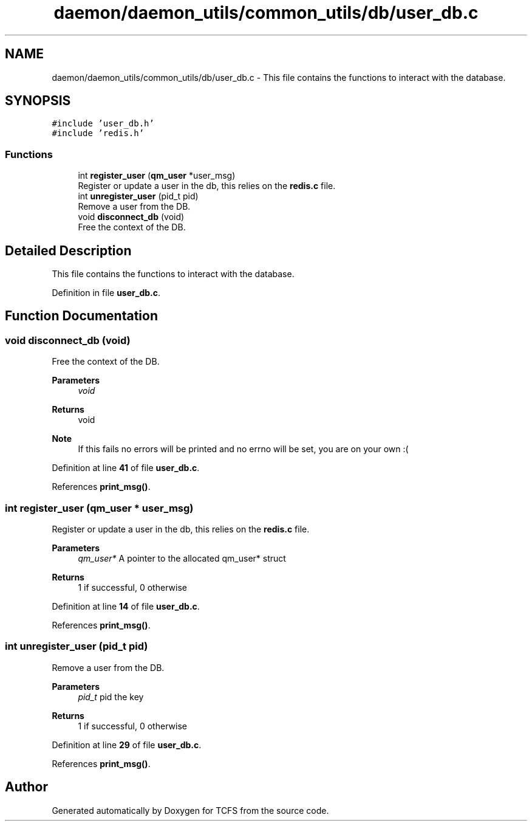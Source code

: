 .TH "daemon/daemon_utils/common_utils/db/user_db.c" 3 "Mon Nov 27 2023 17:03:19" "Version 0.2" "TCFS" \" -*- nroff -*-
.ad l
.nh
.SH NAME
daemon/daemon_utils/common_utils/db/user_db.c \- This file contains the functions to interact with the database\&.  

.SH SYNOPSIS
.br
.PP
\fC#include 'user_db\&.h'\fP
.br
\fC#include 'redis\&.h'\fP
.br

.SS "Functions"

.in +1c
.ti -1c
.RI "int \fBregister_user\fP (\fBqm_user\fP *user_msg)"
.br
.RI "Register or update a user in the db, this relies on the \fBredis\&.c\fP file\&. "
.ti -1c
.RI "int \fBunregister_user\fP (pid_t pid)"
.br
.RI "Remove a user from the DB\&. "
.ti -1c
.RI "void \fBdisconnect_db\fP (void)"
.br
.RI "Free the context of the DB\&. "
.in -1c
.SH "Detailed Description"
.PP 
This file contains the functions to interact with the database\&. 


.PP
Definition in file \fBuser_db\&.c\fP\&.
.SH "Function Documentation"
.PP 
.SS "void disconnect_db (void)"

.PP
Free the context of the DB\&. 
.PP
\fBParameters\fP
.RS 4
\fIvoid\fP 
.RE
.PP
\fBReturns\fP
.RS 4
void 
.RE
.PP
\fBNote\fP
.RS 4
If this fails no errors will be printed and no errno will be set, you are on your own :( 
.RE
.PP

.PP
Definition at line \fB41\fP of file \fBuser_db\&.c\fP\&.
.PP
References \fBprint_msg()\fP\&.
.SS "int register_user (\fBqm_user\fP * user_msg)"

.PP
Register or update a user in the db, this relies on the \fBredis\&.c\fP file\&. 
.PP
\fBParameters\fP
.RS 4
\fIqm_user*\fP A pointer to the allocated qm_user* struct 
.RE
.PP
\fBReturns\fP
.RS 4
1 if successful, 0 otherwise 
.RE
.PP

.PP
Definition at line \fB14\fP of file \fBuser_db\&.c\fP\&.
.PP
References \fBprint_msg()\fP\&.
.SS "int unregister_user (pid_t pid)"

.PP
Remove a user from the DB\&. 
.PP
\fBParameters\fP
.RS 4
\fIpid_t\fP pid the key 
.RE
.PP
\fBReturns\fP
.RS 4
1 if successful, 0 otherwise 
.RE
.PP

.PP
Definition at line \fB29\fP of file \fBuser_db\&.c\fP\&.
.PP
References \fBprint_msg()\fP\&.
.SH "Author"
.PP 
Generated automatically by Doxygen for TCFS from the source code\&.
